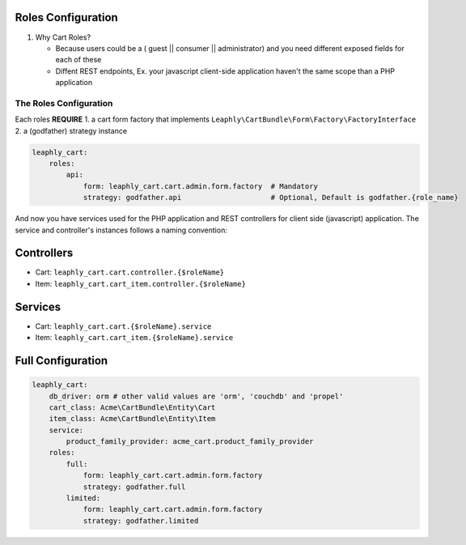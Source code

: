 Roles Configuration
===================

1. Why Cart Roles?

   -  Because users could be a ( guest \|\| consumer \|\| administrator)
      and you need different exposed fields for each of these
   -  Diffent REST endpoints, Ex. your javascript client-side application
      haven't the same scope than a PHP application

The Roles Configuration
~~~~~~~~~~~~~~~~~~~~~~~

Each roles **REQUIRE**
1. a cart form factory that implements ``Leaphly\CartBundle\Form\Factory\FactoryInterface``
2. a (godfather) strategy instance

.. code-block:: yaml

    leaphly_cart:
        roles:
            api:
                form: leaphly_cart.cart.admin.form.factory  # Mandatory
                strategy: godfather.api                     # Optional, Default is godfather.{role_name}

And now you have services used for the PHP application and REST controllers
for client side (javascript) application. The service and controller's
instances follows a naming convention:

Controllers
===========

-  Cart: ``leaphly_cart.cart.controller.{$roleName}``
-  Item: ``leaphly_cart.cart_item.controller.{$roleName}``

Services
========

-  Cart: ``leaphly_cart.cart.{$roleName}.service``
-  Item: ``leaphly_cart.cart_item.{$roleName}.service``


Full Configuration
==================

.. code-block:: yaml

    leaphly_cart:
        db_driver: orm # other valid values are 'orm', 'couchdb' and 'propel'
        cart_class: Acme\CartBundle\Entity\Cart
        item_class: Acme\CartBundle\Entity\Item
        service:
            product_family_provider: acme_cart.product_family_provider
        roles:
            full:
                form: leaphly_cart.cart.admin.form.factory
                strategy: godfather.full
            limited:
                form: leaphly_cart.cart.admin.form.factory
                strategy: godfather.limited
